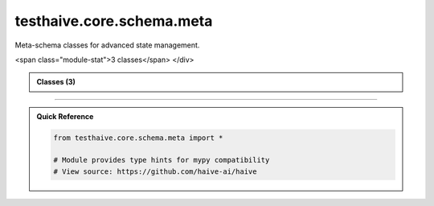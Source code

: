 testhaive.core.schema.meta
==========================

.. py:module:: testhaive.core.schema.meta

Meta-schema classes for advanced state management.


.. autolink-examples:: testhaive.core.schema.meta
   :collapse:


.. raw:: html
   
   <div class="autoapi-module-summary">
<span class="module-stat">3 classes</span>   </div>

.. autoapi-nested-parse::

   Meta-schema classes for advanced state management.


   .. autolink-examples:: testhaive.core.schema.meta
      :collapse:


      
            
            

.. admonition:: Classes (3)
   :class: note

   .. autoapisummary::

      testhaive.core.schema.meta.MetaStateSchema
      testhaive.core.schema.meta.StateProjection
      testhaive.core.schema.meta.StateTransfer

            
            

.. dropdown:: :octicon:`book` Complete API Documentation
   :open:
   :class-title: sd-font-weight-bold sd-text-info
   :class-container: sd-border-info

   .. grid:: 1 2 2 3
      :gutter: 2

      .. grid-item-card:: 
         :class-card: sd-border-0 sd-shadow-sm
         :class-title: sd-text-center sd-font-weight-bold

.. py:class:: MetaStateSchema(**kwargs)

            Bases: :py:obj:`testhaive.core.schema.base.StateSchema`


            Meta-state schema for complex state projections.

            Initialize BaseSchema with validation setup.

            :param \*\*kwargs: Keyword arguments for schema fields


            .. autolink-examples:: __init__
               :collapse:


            .. autolink-examples:: MetaStateSchema
               :collapse:

            .. py:attribute:: agent_states
               :type:  Dict[str, Dict[str, Any]]
               :value: None




      .. grid-item-card:: 
         :class-card: sd-border-0 sd-shadow-sm
         :class-title: sd-text-center sd-font-weight-bold

.. py:class:: StateProjection(**kwargs)

            Bases: :py:obj:`testhaive.core.schema.base.StateSchema`


            State projection for filtered views.

            Initialize BaseSchema with validation setup.

            :param \*\*kwargs: Keyword arguments for schema fields


            .. autolink-examples:: __init__
               :collapse:


            .. autolink-examples:: StateProjection
               :collapse:

            .. py:attribute:: projection_fields
               :type:  List[str]
               :value: None



            .. py:attribute:: source_state_id
               :type:  str
               :value: None




      .. grid-item-card:: 
         :class-card: sd-border-0 sd-shadow-sm
         :class-title: sd-text-center sd-font-weight-bold

.. py:class:: StateTransfer(**kwargs)

            Bases: :py:obj:`testhaive.core.schema.base.StateSchema`


            State transfer configuration.

            Initialize BaseSchema with validation setup.

            :param \*\*kwargs: Keyword arguments for schema fields


            .. autolink-examples:: __init__
               :collapse:


            .. autolink-examples:: StateTransfer
               :collapse:

            .. py:attribute:: source_agent
               :type:  str
               :value: None



            .. py:attribute:: target_agent
               :type:  str
               :value: None



            .. py:attribute:: transfer_rules
               :type:  Dict[str, str]
               :value: None






----

.. admonition:: Quick Reference
   :class: tip

   .. code-block:: python

      from testhaive.core.schema.meta import *

      # Module provides type hints for mypy compatibility
      # View source: https://github.com/haive-ai/haive

